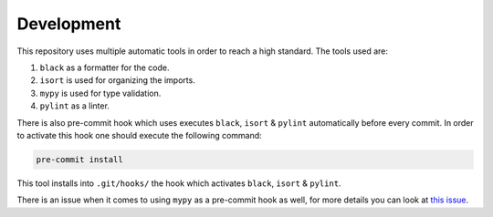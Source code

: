 Development
-----------

This repository uses multiple automatic tools in order to reach a high standard.
The tools used are:

#. ``black`` as a formatter for the code.
#. ``isort`` is used for organizing the imports.
#. ``mypy`` is used for type validation.
#. ``pylint`` as a linter.

There is also pre-commit hook which uses executes ``black``, ``isort`` & ``pylint`` automatically before every commit.
In order to activate this hook one should execute the following command:

.. code-block:: bash

   pre-commit install

This tool installs into ``.git/hooks/`` the hook which activates ``black``, ``isort`` & ``pylint``.

There is an issue when it comes to using ``mypy`` as a pre-commit hook as well, for more details you can look at `this issue <https://github.com/python/mypy/issues/13916>`_.
